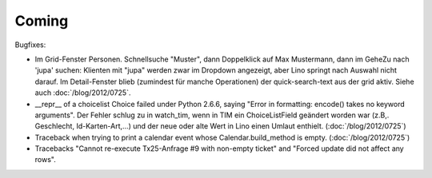 Coming
======

Bugfixes:

- Im Grid-Fenster Personen. Schnellsuche "Muster", dann Doppelklick auf Max Mustermann, 
  dann im GeheZu nach 'jupa' suchen: Klienten mit "jupa" werden zwar im 
  Dropdown angezeigt, aber Lino springt nach Auswahl nicht darauf.
  Im Detail-Fenster blieb (zumindest für manche Operationen) 
  der quick-search-text aus der grid aktiv.
  Siehe auch :doc:`/blog/2012/0725`.
  
- __repr__ of a choicelist Choice failed under Python 2.6.6, 
  saying "Error in formatting: encode() takes no keyword arguments".
  Der Fehler schlug zu in watch_tim, wenn in TIM ein ChoiceListField 
  geändert worden war (z.B,. Geschlecht, Id-Karten-Art,...) und der neue 
  oder alte Wert in Lino einen Umlaut enthielt.
  (:doc:`/blog/2012/0725`)
  
  
- Traceback when trying to print a calendar 
  event whose Calendar.build_method is empty.
  (:doc:`/blog/2012/0725`)

- Tracebacks
  "Cannot re-execute Tx25-Anfrage #9 with non-empty ticket"
  and
  "Forced update did not affect any rows".

